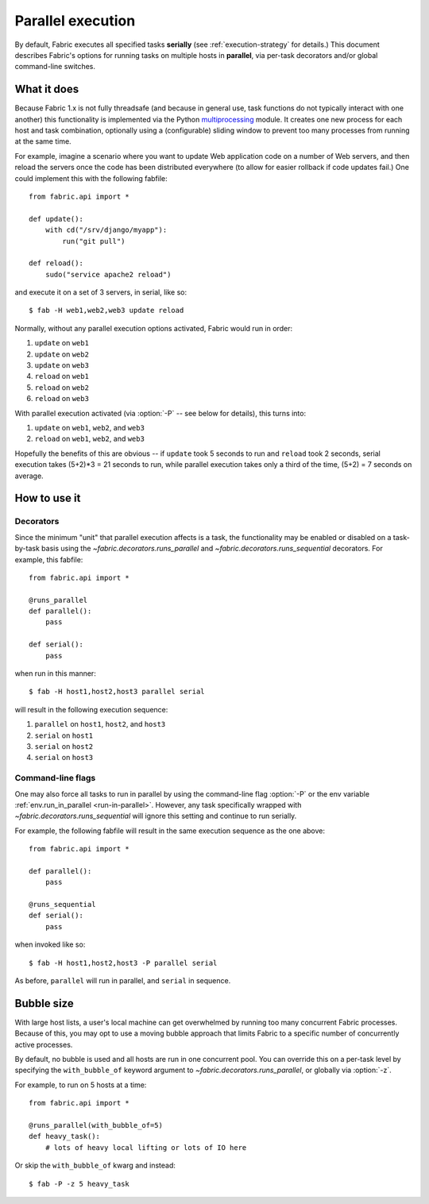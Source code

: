 ==================
Parallel execution
==================

.. versionadded:: 1.3

By default, Fabric executes all specified tasks **serially** (see
:ref:`execution-strategy` for details.) This document describes Fabric's
options for running tasks on multiple hosts in **parallel**, via per-task
decorators and/or global command-line switches.


What it does
============

Because Fabric 1.x is not fully threadsafe (and because in general use, task
functions do not typically interact with one another) this functionality is
implemented via the Python `multiprocessing
<http://docs.python.org/library/multiprocessing.html>`_ module. It creates one
new process for each host and task combination, optionally using a
(configurable) sliding window to prevent too many processes from running at the
same time.

For example, imagine a scenario where you want to update Web application code
on a number of Web servers, and then reload the servers once the code has been
distributed everywhere (to allow for easier rollback if code updates fail.) One
could implement this with the following fabfile::

    from fabric.api import *

    def update():
        with cd("/srv/django/myapp"):
            run("git pull")

    def reload():
        sudo("service apache2 reload")

and execute it on a set of 3 servers, in serial, like so::

    $ fab -H web1,web2,web3 update reload

Normally, without any parallel execution options activated, Fabric would run
in order:

#. ``update`` on ``web1``
#. ``update`` on ``web2``
#. ``update`` on ``web3``
#. ``reload`` on ``web1``
#. ``reload`` on ``web2``
#. ``reload`` on ``web3``

With parallel execution activated (via :option:`-P` -- see below for details),
this turns into:

#. ``update`` on ``web1``, ``web2``, and ``web3``
#. ``reload`` on ``web1``, ``web2``, and ``web3``

Hopefully the benefits of this are obvious -- if ``update`` took 5 seconds to
run and ``reload`` took 2 seconds, serial execution takes (5+2)*3 = 21 seconds
to run, while parallel execution takes only a third of the time, (5+2) = 7
seconds on average.


How to use it
=============

Decorators
----------

Since the minimum "unit" that parallel execution affects is a task, the
functionality may be enabled or disabled on a task-by-task basis using the
`~fabric.decorators.runs_parallel` and `~fabric.decorators.runs_sequential`
decorators. For example, this fabfile::

    from fabric.api import *

    @runs_parallel
    def parallel():
        pass

    def serial():
        pass

when run in this manner::

    $ fab -H host1,host2,host3 parallel serial

will result in the following execution sequence:

#. ``parallel`` on ``host1``, ``host2``, and ``host3``
#. ``serial`` on ``host1``
#. ``serial`` on ``host2``
#. ``serial`` on ``host3``

Command-line flags
------------------

One may also force all tasks to run in parallel by using the command-line flag
:option:`-P` or the env variable :ref:`env.run_in_parallel <run-in-parallel>`.
However, any task specifically wrapped with
`~fabric.decorators.runs_sequential` will ignore this setting and continue to
run serially.

For example, the following fabfile will result in the same execution sequence
as the one above::

    from fabric.api import *

    def parallel():
        pass

    @runs_sequential
    def serial():
        pass

when invoked like so::

    $ fab -H host1,host2,host3 -P parallel serial

As before, ``parallel`` will run in parallel, and ``serial`` in sequence.


Bubble size
===========

With large host lists, a user's local machine can get overwhelmed by running
too many concurrent Fabric processes. Because of this, you may opt to use a
moving bubble approach that limits Fabric to a specific number of concurrently
active processes.

By default, no bubble is used and all hosts are run in one concurrent pool. You
can override this on a per-task level by specifying the ``with_bubble_of``
keyword argument to `~fabric.decorators.runs_parallel`, or globally via
:option:`-z`.

For example, to run on 5 hosts at a time::

    from fabric.api import *

    @runs_parallel(with_bubble_of=5)
    def heavy_task():
        # lots of heavy local lifting or lots of IO here

Or skip the ``with_bubble_of`` kwarg and instead::

    $ fab -P -z 5 heavy_task
